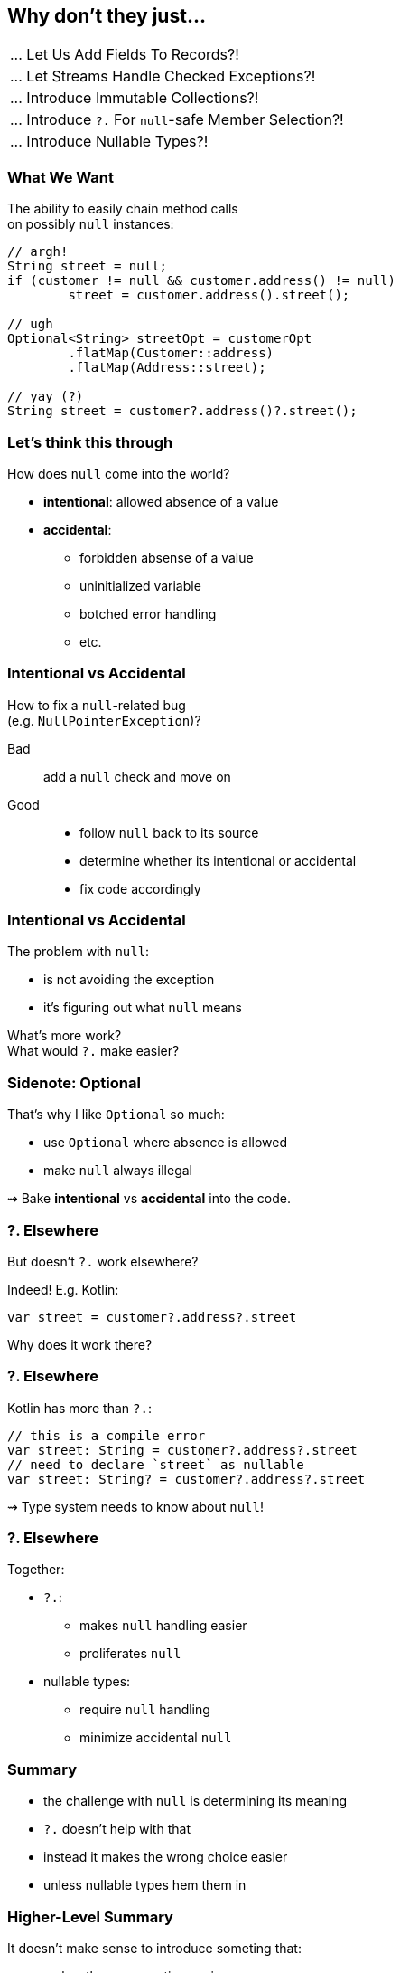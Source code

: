 == Why don't they just...

++++
<table class="toc">
	<tr><td>... Let Us Add Fields To Records?!</td></tr>
	<tr><td>... Let Streams Handle Checked Exceptions?!</td></tr>
	<tr><td>... Introduce Immutable Collections?!</td></tr>
	<tr class="toc-current"><td>... Introduce <code>?.</code> For <code>null</code>-safe Member Selection?!</td></tr>
	<tr><td>... Introduce Nullable Types?!</td></tr>
</table>
++++

=== What We Want

The ability to easily chain method calls +
on possibly `null` instances:

[source,java]
----
// argh!
String street = null;
if (customer != null && customer.address() != null)
	street = customer.address().street();

// ugh
Optional<String> streetOpt = customerOpt
	.flatMap(Customer::address)
	.flatMap(Address::street);

// yay (?)
String street = customer?.address()?.street();
----


=== Let's think this through

How does `null` come into the world?

* *intentional*: allowed absence of a value
* *accidental*:
** forbidden absense of a value
** uninitialized variable
** botched error handling
** etc.

=== Intentional vs Accidental

How to fix a `null`-related bug +
(e.g. `NullPointerException`)?

Bad:: add a `null` check and move on

Good::
* follow `null` back to its source
* determine whether its intentional or accidental
* fix code accordingly

=== Intentional vs Accidental

The problem with `null`:

* is not avoiding the exception
* it's figuring out what `null` means

What's more work? +
What would `?.` make easier?

=== Sidenote: Optional

That's why I like `Optional` so much:

* use `Optional` where absence is allowed
* make `null` always illegal

⇝ Bake *intentional* vs *accidental* into the code.

=== ?. Elsewhere

But doesn't `?.` work elsewhere?

Indeed! E.g. Kotlin:

[source,java]
----
var street = customer?.address?.street
----

Why does it work there?

=== ?. Elsewhere

Kotlin has more than `?.`:

[source,java]
----
// this is a compile error
var street: String = customer?.address?.street
// need to declare `street` as nullable
var street: String? = customer?.address?.street
----

⇝ Type system needs to know about `null`!

=== ?. Elsewhere

Together:

* `?.`:
** makes `null` handling easier
** proliferates `null`
* nullable types:
** require `null` handling
** minimize accidental `null`


=== Summary

* the challenge with `null` is determining its meaning
* `?.` doesn't help with that
* instead it makes the wrong choice easier
* unless nullable types hem them in

=== Higher-Level Summary

It doesn't make sense to introduce someting that:

* makes the wrong action easier
* requires non-existent features to work well

Just because something works well in one language +
doesn't mean it'll work well in another.
